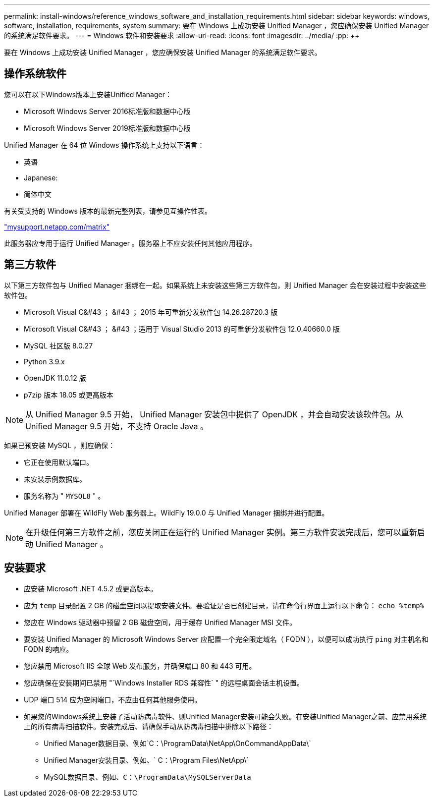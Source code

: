 ---
permalink: install-windows/reference_windows_software_and_installation_requirements.html 
sidebar: sidebar 
keywords: windows, software, installation, requirements, system 
summary: 要在 Windows 上成功安装 Unified Manager ，您应确保安装 Unified Manager 的系统满足软件要求。 
---
= Windows 软件和安装要求
:allow-uri-read: 
:icons: font
:imagesdir: ../media/
:pp: &#43;&#43;


[role="lead"]
要在 Windows 上成功安装 Unified Manager ，您应确保安装 Unified Manager 的系统满足软件要求。



== 操作系统软件

您可以在以下Windows版本上安装Unified Manager：

* Microsoft Windows Server 2016标准版和数据中心版
* Microsoft Windows Server 2019标准版和数据中心版


Unified Manager 在 64 位 Windows 操作系统上支持以下语言：

* 英语
* Japanese:
* 简体中文


有关受支持的 Windows 版本的最新完整列表，请参见互操作性表。

http://mysupport.netapp.com/matrix["mysupport.netapp.com/matrix"]

此服务器应专用于运行 Unified Manager 。服务器上不应安装任何其他应用程序。



== 第三方软件

以下第三方软件包与 Unified Manager 捆绑在一起。如果系统上未安装这些第三方软件包，则 Unified Manager 会在安装过程中安装这些软件包。

* Microsoft Visual C&#43 ； &#43 ； 2015 年可重新分发软件包 14.26.28720.3 版
* Microsoft Visual C&#43 ； &#43 ；适用于 Visual Studio 2013 的可重新分发软件包 12.0.40660.0 版
* MySQL 社区版 8.0.27
* Python 3.9.x
* OpenJDK 11.0.12 版
* p7zip 版本 18.05 或更高版本


[NOTE]
====
从 Unified Manager 9.5 开始， Unified Manager 安装包中提供了 OpenJDK ，并会自动安装该软件包。从 Unified Manager 9.5 开始，不支持 Oracle Java 。

====
如果已预安装 MySQL ，则应确保：

* 它正在使用默认端口。
* 未安装示例数据库。
* 服务名称为 " `MYSQL8` " 。


Unified Manager 部署在 WildFly Web 服务器上。WildFly 19.0.0 与 Unified Manager 捆绑并进行配置。

[NOTE]
====
在升级任何第三方软件之前，您应关闭正在运行的 Unified Manager 实例。第三方软件安装完成后，您可以重新启动 Unified Manager 。

====


== 安装要求

* 应安装 Microsoft .NET 4.5.2 或更高版本。
* 应为 `temp` 目录配置 2 GB 的磁盘空间以提取安装文件。要验证是否已创建目录，请在命令行界面上运行以下命令： `echo %temp%`
* 您应在 Windows 驱动器中预留 2 GB 磁盘空间，用于缓存 Unified Manager MSI 文件。
* 要安装 Unified Manager 的 Microsoft Windows Server 应配置一个完全限定域名（ FQDN ），以便可以成功执行 `ping` 对主机名和 FQDN 的响应。
* 您应禁用 Microsoft IIS 全球 Web 发布服务，并确保端口 80 和 443 可用。
* 您应确保在安装期间已禁用 "`Windows Installer RDS 兼容性` " 的远程桌面会话主机设置。
* UDP 端口 514 应为空闲端口，不应由任何其他服务使用。
* 如果您的Windows系统上安装了活动防病毒软件、则Unified Manager安装可能会失败。在安装Unified Manager之前、应禁用系统上的所有病毒扫描软件。安装完成后、请确保手动从防病毒扫描中排除以下路径：
+
** Unified Manager数据目录、例如`C：\ProgramData\NetApp\OnCommandAppData\`
** Unified Manager安装目录、例如、` C：\Program Files\NetApp\`
** MySQL数据目录、例如、`C：\ProgramData\MySQLServerData`



